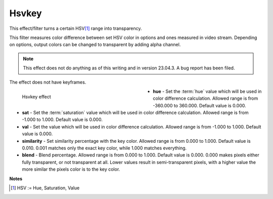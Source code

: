 .. meta::

   :description: Do your first steps with Kdenlive video editor, using hsvkey effect
   :keywords: KDE, Kdenlive, video editor, help, learn, easy, effects, filter, video effects, misc, miscellaneous, hsvkey

.. metadata-placeholder

   :authors: - Bernd Jordan (https://discuss.kde.org/u/berndmj)

   :license: Creative Commons License SA 4.0


.. _effects-hsvkey:

Hsvkey
======

This effect/filter turns a certain HSV\ [1]_ range into transparency.

This filter measures color difference between set HSV color in options and ones measured in video stream. Depending on options, output colors can be changed to transparent by adding alpha channel.

.. note:: This effect does not do anything as of this writing and in version 23.04.3. A bug report has been filed.

The effect does not have keyframes.

.. figure:: /images/effects_and_compositions/kdenlive2304_effects-hsvkey.webp
   :width: 400px
   :figwidth: 400px
   :align: left
   :alt: kdenlive2304_effects-hsvkey

   Hsvkey effect

* **hue** - Set the :term:`hue` value which will be used in color difference calculation. Allowed range is from -360.000 to 360.000. Default value is 0.000.

* **sat** - Set the :term:`saturation` value which will be used in color difference calculation. Allowed range is from -1.000 to 1.000. Default value is 0.000.

* **val** - Set the value which will be used in color difference calculation. Allowed range is from -1.000 to 1.000. Default value is 0.000.

* **similarity** - Set similarity percentage with the key color. Allowed range is from 0.000 to 1.000. Default value is 0.010.  0.001 matches only the exact key color, while 1.000 matches everything.

* **blend** - Blend percentage. Allowed range is from 0.000 to 1.000. Default value is 0.000. 0.000 makes pixels either fully transparent, or not transparent at all. Lower values result in semi-transparent pixels, with a higher value the more similar the pixels color is to the key color.

.. rst-class:: clear-both


**Notes**

.. [1] HSV := Hue, Saturation, Value
